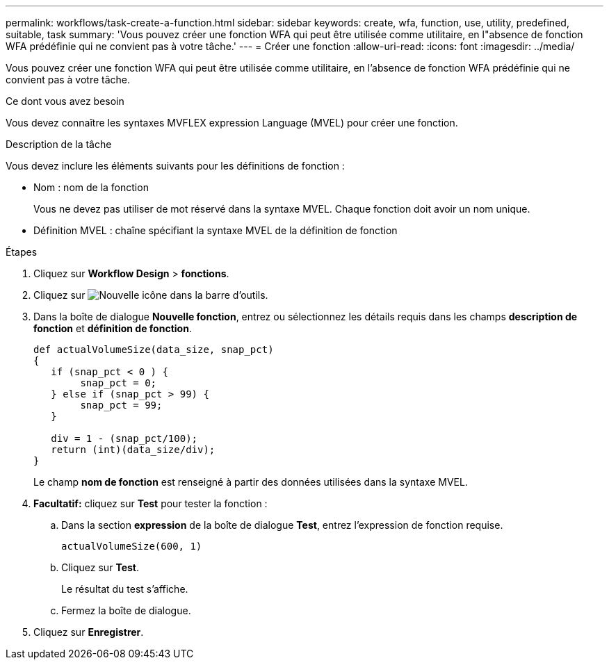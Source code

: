 ---
permalink: workflows/task-create-a-function.html 
sidebar: sidebar 
keywords: create, wfa, function, use, utility, predefined, suitable, task 
summary: 'Vous pouvez créer une fonction WFA qui peut être utilisée comme utilitaire, en l"absence de fonction WFA prédéfinie qui ne convient pas à votre tâche.' 
---
= Créer une fonction
:allow-uri-read: 
:icons: font
:imagesdir: ../media/


[role="lead"]
Vous pouvez créer une fonction WFA qui peut être utilisée comme utilitaire, en l'absence de fonction WFA prédéfinie qui ne convient pas à votre tâche.

.Ce dont vous avez besoin
Vous devez connaître les syntaxes MVFLEX expression Language (MVEL) pour créer une fonction.

.Description de la tâche
Vous devez inclure les éléments suivants pour les définitions de fonction :

* Nom : nom de la fonction
+
Vous ne devez pas utiliser de mot réservé dans la syntaxe MVEL. Chaque fonction doit avoir un nom unique.

* Définition MVEL : chaîne spécifiant la syntaxe MVEL de la définition de fonction


.Étapes
. Cliquez sur *Workflow Design* > *fonctions*.
. Cliquez sur image:../media/new_wfa_icon.gif["Nouvelle icône"] dans la barre d'outils.
. Dans la boîte de dialogue *Nouvelle fonction*, entrez ou sélectionnez les détails requis dans les champs *description de fonction* et *définition de fonction*.
+
[listing]
----
def actualVolumeSize(data_size, snap_pct)
{
   if (snap_pct < 0 ) {
        snap_pct = 0;
   } else if (snap_pct > 99) {
        snap_pct = 99;
   }

   div = 1 - (snap_pct/100);
   return (int)(data_size/div);
}
----
+
Le champ *nom de fonction* est renseigné à partir des données utilisées dans la syntaxe MVEL.

. *Facultatif:* cliquez sur *Test* pour tester la fonction :
+
.. Dans la section *expression* de la boîte de dialogue *Test*, entrez l'expression de fonction requise.
+
`actualVolumeSize(600, 1)`

.. Cliquez sur *Test*.
+
Le résultat du test s'affiche.

.. Fermez la boîte de dialogue.


. Cliquez sur *Enregistrer*.

